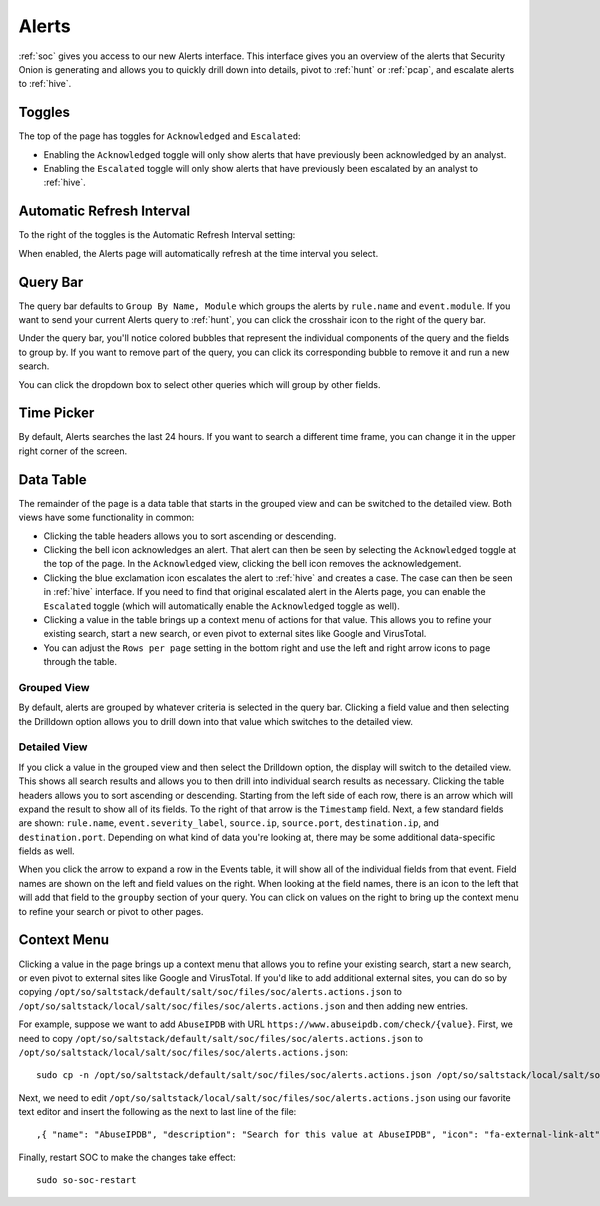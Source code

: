 .. _alerts:

Alerts
======

:ref:`soc` gives you access to our new Alerts interface. This interface gives you an overview of the alerts that Security Onion is generating and allows you to quickly drill down into details, pivot to :ref:`hunt` or :ref:`pcap`, and escalate alerts to :ref:`hive`.

.. image:: images/alerts.png
  :target: _images/alerts.png
  
Toggles
-------

The top of the page has toggles for ``Acknowledged`` and ``Escalated``:

.. image:: https://user-images.githubusercontent.com/1659467/94587683-ed7d8e80-0250-11eb-951d-282ba76932f7.png
  :target: https://user-images.githubusercontent.com/1659467/94587683-ed7d8e80-0250-11eb-951d-282ba76932f7.png

- Enabling the ``Acknowledged`` toggle will only show alerts that have previously been acknowledged by an analyst. 

- Enabling the ``Escalated`` toggle will only show alerts that have previously been escalated by an analyst to :ref:`hive`.

Automatic Refresh Interval
--------------------------

To the right of the toggles is the Automatic Refresh Interval setting:

.. image:: images/soc-automatic-refresh-interval.png
  :target: _images/soc-automatic-refresh-interval.png

When enabled, the Alerts page will automatically refresh at the time interval you select.

Query Bar
---------
The query bar defaults to ``Group By Name, Module`` which groups the alerts by ``rule.name`` and ``event.module``. If you want to send your current Alerts query to :ref:`hunt`, you can click the crosshair icon to the right of the query bar.

.. image:: https://user-images.githubusercontent.com/1659467/94837346-2305b180-03e2-11eb-96c9-0c99fd1781dc.png
  :target: https://user-images.githubusercontent.com/1659467/94837346-2305b180-03e2-11eb-96c9-0c99fd1781dc.png

Under the query bar, you'll notice colored bubbles that represent the individual components of the query and the fields to group by. If you want to remove part of the query, you can click its corresponding bubble to remove it and run a new search.

You can click the dropdown box to select other queries which will group by other fields.

.. image:: https://user-images.githubusercontent.com/1659467/94837439-3e70bc80-03e2-11eb-8399-f40678fd5594.png
  :target: https://user-images.githubusercontent.com/1659467/94837439-3e70bc80-03e2-11eb-8399-f40678fd5594.png
  
Time Picker
-----------

By default, Alerts searches the last 24 hours. If you want to search a different time frame, you can change it in the upper right corner of the screen.

.. image:: https://user-images.githubusercontent.com/1659467/94587826-20c01d80-0251-11eb-8fa3-2e73a0763981.png
  :target: https://user-images.githubusercontent.com/1659467/94587826-20c01d80-0251-11eb-8fa3-2e73a0763981.png

Data Table
----------

The remainder of the page is a data table that starts in the grouped view and can be switched to the detailed view. Both views have some functionality in common:

- Clicking the table headers allows you to sort ascending or descending. 

- Clicking the bell icon acknowledges an alert. That alert can then be seen by selecting the ``Acknowledged`` toggle at the top of the page. In the ``Acknowledged`` view, clicking the bell icon removes the acknowledgement.

- Clicking the blue exclamation icon escalates the alert to :ref:`hive` and creates a case. The case can then be seen in :ref:`hive` interface. If you need to find that original escalated alert in the Alerts page, you can enable the ``Escalated`` toggle (which will automatically enable the ``Acknowledged`` toggle as well).

- Clicking a value in the table brings up a context menu of actions for that value. This allows you to refine your existing search, start a new search, or even pivot to external sites like Google and VirusTotal.

- You can adjust the ``Rows per page`` setting in the bottom right and use the left and right arrow icons to page through the table.

Grouped View
~~~~~~~~~~~~

By default, alerts are grouped by whatever criteria is selected in the query bar. Clicking a field value and then selecting the Drilldown option allows you to drill down into that value which switches to the detailed view.

.. image:: images/alerts-grouped.png
  :target: _images/alerts-grouped.png

Detailed View
~~~~~~~~~~~~~

If you click a value in the grouped view and then select the Drilldown option, the display will switch to the detailed view. This shows all search results and allows you to then drill into individual search results as necessary. Clicking the table headers allows you to sort ascending or descending. Starting from the left side of each row, there is an arrow which will expand the result to show all of its fields. To the right of that arrow is the ``Timestamp`` field. Next, a few standard fields are shown: ``rule.name``, ``event.severity_label``, ``source.ip``, ``source.port``, ``destination.ip``, and ``destination.port``. Depending on what kind of data you're looking at, there may be some additional data-specific fields as well. 

.. image:: images/alerts-detailed.png
  :target: _images/alerts-detailed.png

When you click the arrow to expand a row in the Events table, it will show all of the individual fields from that event. Field names are shown on the left and field values on the right. When looking at the field names, there is an icon to the left that will add that field to the ``groupby`` section of your query. You can click on values on the right to bring up the context menu to refine your search or pivot to other pages. 

.. image:: images/alerts-expanded.png
  :target: _images/alerts-expanded.png

Context Menu
------------

Clicking a value in the page brings up a context menu that allows you to refine your existing search, start a new search, or even pivot to external sites like Google and VirusTotal. If you'd like to add additional external sites, you can do so by copying ``/opt/so/saltstack/default/salt/soc/files/soc/alerts.actions.json`` to ``/opt/so/saltstack/local/salt/soc/files/soc/alerts.actions.json`` and then adding new entries. 

For example, suppose we want to add ``AbuseIPDB`` with URL ``https://www.abuseipdb.com/check/{value}``. First, we need to copy ``/opt/so/saltstack/default/salt/soc/files/soc/alerts.actions.json`` to ``/opt/so/saltstack/local/salt/soc/files/soc/alerts.actions.json``:

::

  sudo cp -n /opt/so/saltstack/default/salt/soc/files/soc/alerts.actions.json /opt/so/saltstack/local/salt/soc/files/soc/alerts.actions.json


Next, we need to edit ``/opt/so/saltstack/local/salt/soc/files/soc/alerts.actions.json`` using our favorite text editor and insert the following as the next to last line of the file:

::

  ,{ "name": "AbuseIPDB", "description": "Search for this value at AbuseIPDB", "icon": "fa-external-link-alt", "target": "_blank","links": [ "https://www.abuseipdb.com/check/{value}" ]}


Finally, restart SOC to make the changes take effect:

::

  sudo so-soc-restart
